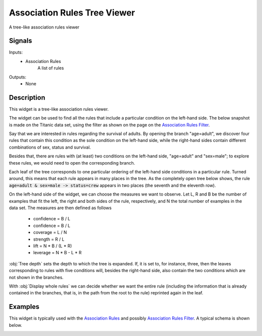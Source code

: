 .. _Association Rules Explorer:

Association Rules Tree Viewer
=============================

.. image:: ../icons/AssociationRulesExplorer.png

A tree-like association rules viewer

Signals
-------

Inputs:
   - Association Rules
      A list of rules


Outputs:
   - None


Description
-----------

This widget is a tree-like association rules viewer.

The widget can be used to find all the rules that include a particular condition on the left-hand side. The below snapshot is made on the Titanic data set, using the filter as shown on the page on the `Association Rules Filter <AssociationRulesViewer.htm>`_.

.. image:: images/AssociationRulesTreeViewer-closed.png
   :alt: Association Rules Tree Viewer Widget

Say that we are interested in rules regarding the survival of adults. By opening the branch "age=adult", we discover four rules that contain this condition as the sole condition on the left-hand side, while the right-hand sides contain different combinations of sex, status and survival.

.. image:: images/AssociationRulesTreeViewer-semi-open.png
   :alt: Association Rules Tree Viewer Widget

Besides that, there are rules with (at least) two conditions on the left-hand side, "age=adult" and "sex=male"; to explore these rules, we would need to open the corresponding branch.

Each leaf of the tree corresponds to one particular ordering of the left-hand side conditions in a particular rule. Turned around, this means that each rule appears in many places in the tree. As the completely open tree below shows, the rule :code:`age=adult & sex=male -> status=crew` appears in two places (the seventh and the eleventh row).

On the left-hand side of the widget, we can choose the measures we want to observe. Let L, R and B be the number of examples that fit the left, the right and both sides of the rule, respectively, and N the total number of examples in the data set. The measures are then defined as follows

   - confidence = B / L
   - confidence = B / L
   - coverage = L / N
   - strength = R / L
   - lift = N * B / (L * R)
   - leverage = N * B - L * R



:obj:`Tree depth` sets the depth to which the tree is expanded. If, it is set to, for instance, three, then the leaves corresponding to rules with five conditions will, besides the right-hand side, also contain the two conditions which are not shown in the branches.

With :obj:`Display whole rules` we can decide whether we want the entire rule (including the information that is already contained in the branches, that is, in the path from the root to the rule) reprinted again in the leaf.

Examples
--------

This widget is typically used with the `Association Rules <AssociationRules.htm>`_ and possibly `Association Rules Filter <AssociationRulesViewer.htm>`_. A typical schema is shown below.

.. image:: images/AssociationRules-Schema.png
   :alt: Association Rules
